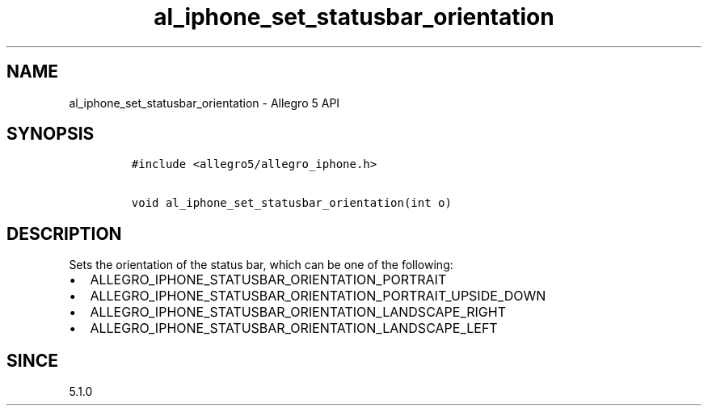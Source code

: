 .\" Automatically generated by Pandoc 1.19.2.4
.\"
.TH "al_iphone_set_statusbar_orientation" "3" "" "Allegro reference manual" ""
.hy
.SH NAME
.PP
al_iphone_set_statusbar_orientation \- Allegro 5 API
.SH SYNOPSIS
.IP
.nf
\f[C]
#include\ <allegro5/allegro_iphone.h>

void\ al_iphone_set_statusbar_orientation(int\ o)
\f[]
.fi
.SH DESCRIPTION
.PP
Sets the orientation of the status bar, which can be one of the
following:
.IP \[bu] 2
ALLEGRO_IPHONE_STATUSBAR_ORIENTATION_PORTRAIT
.IP \[bu] 2
ALLEGRO_IPHONE_STATUSBAR_ORIENTATION_PORTRAIT_UPSIDE_DOWN
.IP \[bu] 2
ALLEGRO_IPHONE_STATUSBAR_ORIENTATION_LANDSCAPE_RIGHT
.IP \[bu] 2
ALLEGRO_IPHONE_STATUSBAR_ORIENTATION_LANDSCAPE_LEFT
.SH SINCE
.PP
5.1.0
